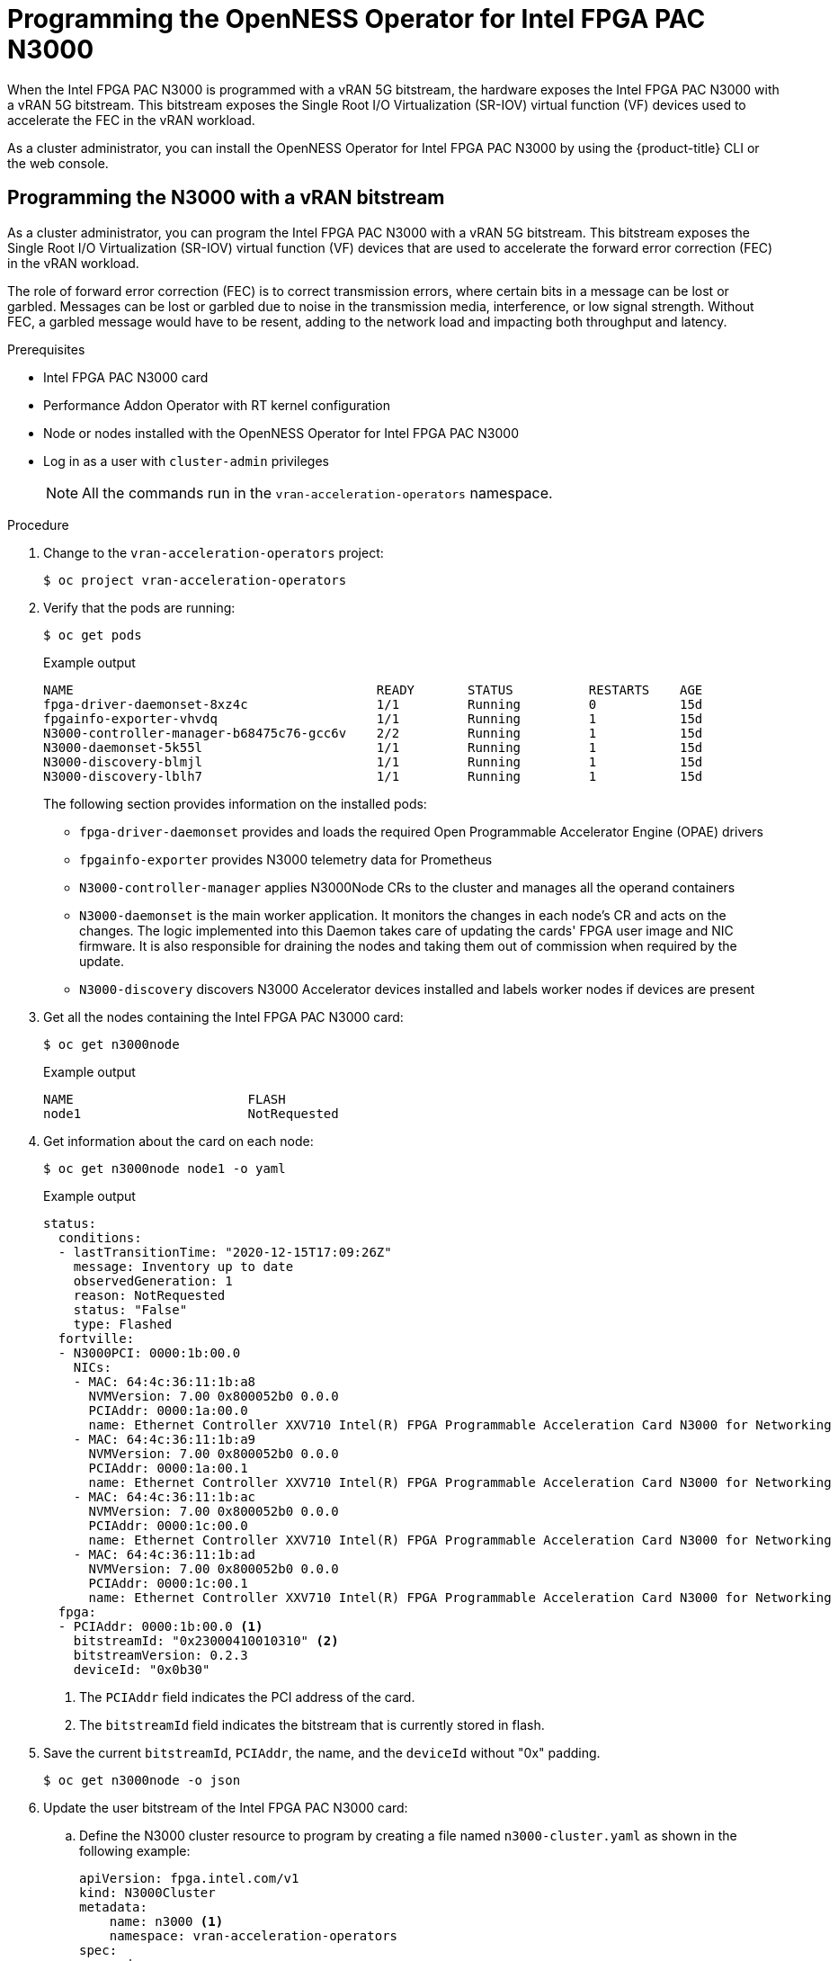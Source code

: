 // CNF-1498 Validate and Document Intel SRO and SRIOV FEC Operator
// Module included in the following assemblies:
//
// *cnf-optimize-data-performance-n3000.adoc

:_content-type: PROCEDURE
[id="cnf-programming-the-n3000-operator_{context}"]
= Programming the OpenNESS Operator for Intel FPGA PAC N3000

When the Intel FPGA PAC N3000 is programmed with a vRAN 5G bitstream, the hardware exposes the Intel FPGA PAC N3000 with a vRAN 5G bitstream. This bitstream exposes the Single Root I/O Virtualization (SR-IOV) virtual function (VF) devices used to accelerate the FEC in the vRAN workload.

As a cluster administrator, you can install the OpenNESS Operator for Intel FPGA PAC N3000 by using the {product-title} CLI or the web console.

[id="programmimg-n3000-with-a-vran-bitstream_{context}"]
== Programming the N3000 with a vRAN bitstream

As a cluster administrator, you can program the Intel FPGA PAC N3000 with a vRAN 5G bitstream. This bitstream exposes the Single Root I/O Virtualization (SR-IOV) virtual function (VF) devices that are used to accelerate the forward error correction (FEC) in the vRAN workload.

The role of forward error correction (FEC) is to correct transmission errors, where certain bits in a message can be lost or garbled. Messages can be lost or garbled due to noise in the transmission media, interference, or low signal strength.
Without FEC, a garbled message would have to be resent, adding to the network load and impacting both throughput and latency.

.Prerequisites

* Intel FPGA PAC N3000 card
* Performance Addon Operator with RT kernel configuration
* Node or nodes installed with the OpenNESS Operator for Intel FPGA PAC N3000
* Log in as a user with `cluster-admin` privileges
+
[NOTE]
====
All the commands run in the `vran-acceleration-operators` namespace.
====

.Procedure

. Change to the `vran-acceleration-operators` project:
+
[source,terminal]
----
$ oc project vran-acceleration-operators
----

. Verify that the pods are running:
+
[source,terminal]
----
$ oc get pods
----
+
.Example output
[source,terminal]
----
NAME                                        READY       STATUS          RESTARTS    AGE
fpga-driver-daemonset-8xz4c                 1/1         Running         0           15d
fpgainfo-exporter-vhvdq                     1/1         Running         1           15d
N3000-controller-manager-b68475c76-gcc6v    2/2         Running         1           15d
N3000-daemonset-5k55l                       1/1         Running         1           15d
N3000-discovery-blmjl                       1/1         Running         1           15d
N3000-discovery-lblh7                       1/1         Running         1           15d
----
The following section provides information on the installed pods:
* `fpga-driver-daemonset` provides and loads the required Open Programmable Accelerator Engine (OPAE) drivers
* `fpgainfo-exporter` provides N3000 telemetry data for Prometheus
* `N3000-controller-manager` applies N3000Node CRs to the cluster and manages all the operand containers
* `N3000-daemonset` is the main worker application. It monitors the changes in each node's CR and acts on the changes. The logic implemented into this Daemon takes care of updating the cards' FPGA user image and NIC firmware. It is also responsible for draining the nodes and taking them out of commission when required by the update.
* `N3000-discovery` discovers N3000 Accelerator devices installed and labels worker nodes if devices are present

. Get all the nodes containing the Intel FPGA PAC N3000 card:
+
[source,terminal]
----
$ oc get n3000node
----
+
.Example output
[source,terminal]
----
NAME                       FLASH
node1                      NotRequested
----

. Get information about the card on each node:
+
[source,terminal]
----
$ oc get n3000node node1 -o yaml
----
+
.Example output
[source,yaml]
----
status:
  conditions:
  - lastTransitionTime: "2020-12-15T17:09:26Z"
    message: Inventory up to date
    observedGeneration: 1
    reason: NotRequested
    status: "False"
    type: Flashed
  fortville:
  - N3000PCI: 0000:1b:00.0
    NICs:
    - MAC: 64:4c:36:11:1b:a8
      NVMVersion: 7.00 0x800052b0 0.0.0
      PCIAddr: 0000:1a:00.0
      name: Ethernet Controller XXV710 Intel(R) FPGA Programmable Acceleration Card N3000 for Networking
    - MAC: 64:4c:36:11:1b:a9
      NVMVersion: 7.00 0x800052b0 0.0.0
      PCIAddr: 0000:1a:00.1
      name: Ethernet Controller XXV710 Intel(R) FPGA Programmable Acceleration Card N3000 for Networking
    - MAC: 64:4c:36:11:1b:ac
      NVMVersion: 7.00 0x800052b0 0.0.0
      PCIAddr: 0000:1c:00.0
      name: Ethernet Controller XXV710 Intel(R) FPGA Programmable Acceleration Card N3000 for Networking
    - MAC: 64:4c:36:11:1b:ad
      NVMVersion: 7.00 0x800052b0 0.0.0
      PCIAddr: 0000:1c:00.1
      name: Ethernet Controller XXV710 Intel(R) FPGA Programmable Acceleration Card N3000 for Networking
  fpga:
  - PCIAddr: 0000:1b:00.0 <1>
    bitstreamId: "0x23000410010310" <2>
    bitstreamVersion: 0.2.3
    deviceId: "0x0b30"
----
<1> The `PCIAddr` field indicates the PCI address of the card.
<2> The `bitstreamId` field indicates the bitstream that is currently stored in flash.

. Save the current `bitstreamId`, `PCIAddr`, the name, and the `deviceId` without "0x" padding.
+
[source,terminal]
----
$ oc get n3000node -o json
----

. Update the user bitstream of the Intel FPGA PAC N3000 card:

.. Define the N3000 cluster resource to program by creating a file named `n3000-cluster.yaml` as shown in the following example:
+
[source,yaml]
----
apiVersion: fpga.intel.com/v1
kind: N3000Cluster
metadata:
    name: n3000 <1>
    namespace: vran-acceleration-operators
spec:
    nodes:
      - nodeName: "node1" <2>
        fpga:
          - userImageURL: "http://10.10.10.122:8000/pkg/20ww27.5-2x2x25G-5GLDPC-v1.6.1-3.0.0_unsigned.bin" <3>
            PCIAddr: "0000:1b:00.0" <4>
            checksum: "0b0a87b974d35ea16023ceb57f7d5d9c" <5>
----
<1> Specify the name. The name must be `n3000`.
<2> Specify the node to program.
<3> Specify the URL for the user bitstream. This bitstream file must be accessible on an HTTP or HTTPS server.
<4> Specify the PCI address of the card to program.
<5> Specify the MD5 checksum of the bitstream that is specified in the `userImageURL` field.
+
The N3000 daemon updates the FPGA user bitstream using the Open Programmable Acceleration Engine (OPAE) tools and resets the PCI device.
The update of the FPGA user bitstream can require up to 40 minutes per card. For programming cards on multiple nodes, the programming happens one node at a time.

.. Apply the update to begin programming the card with the bitstream:
+
[source,terminal]
----
$ oc apply -f n3000-cluster.yaml
----
+
The N3000 daemon starts programming the bitstream after the appropriate 5G FEC user bitstream has been provisioned, such as `20ww27.5-2x2x25G-5GLDPC-v1.6.1-3.0.0_unsigned.bin` in this example, and after the CR has been created.

.. Check the status:
+
[source,terminal]
----
oc get n3000node
----
+
.Example output
[source,terminal]
----
NAME             FLASH
node1            InProgress
----

. Check the logs:
.. Determine the pod name of the N3000 daemon:
+
[source,terminal]
----
$ oc get pod -o wide | grep n3000-daemonset | grep node1
----
+
.Example output
[source,terminal]
----
n3000-daemonset-5k55l              1/1     Running   0          15d
----

.. View the logs:
+
[source,terminal]
----
$ oc logs n3000-daemonset-5k55l
----
+
.Example output
[source,terminal]
----
...
{"level":"info","ts":1608054338.8866854,"logger":"daemon.drainhelper.cordonAndDrain()","msg":"node drained"}
{"level":"info","ts":1608054338.8867319,"logger":"daemon.drainhelper.Run()","msg":"worker function - start"}
{"level":"info","ts":1608054338.9003832,"logger":"daemon.fpgaManager.ProgramFPGAs","msg":"Start program","PCIAddr":"0000:1b:00.0"}
{"level":"info","ts":1608054338.9004142,"logger":"daemon.fpgaManager.ProgramFPGA","msg":"Starting","pci":"0000:1b:00.0"}
{"level":"info","ts":1608056309.9367146,"logger":"daemon.fpgaManager.ProgramFPGA","msg":"Program FPGA completed, start new power cycle N3000 ...","pci":"0000:1b:00.0"}
{"level":"info","ts":1608056333.3528838,"logger":"daemon.drainhelper.Run()","msg":"worker function - end","performUncordon":true}
...
----
+
The log file indicates the following flow of events:

* The bitstream is downloaded and validated.
* The node is drained and no workload is able to run during this time.
* Flashing is started:
** The bitstream is flashed into the card.
** The bitstream is applied.
* After flashing is complete the PCI device or devices on the node or nodes are reloaded. The OpenNESS SR-IOV Operator for Wireless FEC Accelerators is now able to find the new flashed device or devices.

.Verification
. Verify the status after the FPGA user bitstream update is complete:
+
[source,terminal]
----
oc get n3000node
----
+
.Example output
[source,terminal]
----
NAME             FLASH
node1            Succeeded
----

. Verify that the bitstream ID of the card has changed:
+
[source,terminal]
----
oc get n3000node node1 -o yaml
----
+
.Example output
[source,yaml]
----
status:
      conditions:
          - lastTransitionTime: "2020-12-15T18:18:53Z"
            message: Flashed successfully <1>
            observedGeneration: 2
            reason: Succeeded
            status: "True"
            type: Flashed
      fortville:
      - N3000PCI: 0000:1b:00.0
        NICs:
        - MAC: 64:4c:36:11:1b:a8
          NVMVersion: 7.00 0x800052b0 0.0.0
          PCIAddr: 0000:1a:00.0
          name: Ethernet Controller XXV710 Intel(R) FPGA Programmable Acceleration Card N3000 for Networking
        - MAC: 64:4c:36:11:1b:a9
          NVMVersion: 7.00 0x800052b0 0.0.0
          PCIAddr: 0000:1a:00.1
          name: Ethernet Controller XXV710 Intel(R) FPGA Programmable Acceleration Card N3000 for Networking
        - MAC: 64:4c:36:11:1b:ac
          NVMVersion: 7.00 0x800052b0 0.0.0
          PCIAddr: 0000:1c:00.0
          name: Ethernet Controller XXV710 Intel(R) FPGA Programmable Acceleration Card N3000 for Networking
        - MAC: 64:4c:36:11:1b:ad
          NVMVersion: 7.00 0x800052b0 0.0.0
          PCIAddr: 0000:1c:00.1
          name: Ethernet Controller XXV710 Intel(R) FPGA Programmable Acceleration Card N3000 for Networking
      fpga:
      - PCIAddr: 0000:1b:00.0 <2>
        bitstreamId: "0x2315842A010601" <3>
        bitstreamVersion: 0.2.3
        deviceId: "0x0b30" <4>
----
+
<1> The `message` field indicates the device is successfully flashed.
<2> The `PCIAddr` field indicates the PCI address of the card.
<3> The `bitstreamId` field indicates the updated bitstream ID.
<4> The `deviceID` field indicates that device ID of the bitstream inside the card exposed to the system.

. Check the FEC PCI devices on the node:

.. Verify the node configuration is applied correctly:
+
[source,terminal]
----
$ oc debug node/node1
----
+
.Expected output
[source,terminal]
----
Starting pod/<node-name>-debug ...
To use host binaries, run `chroot /host`

Pod IP: <ip-address>
If you don't see a command prompt, try pressing enter.

sh-4.4#
----

.. Verify that you can use the node file system:
+
[source,terminal]
----
sh-4.4# chroot /host
----
+
.Expected output
[source,terminal]
----
sh-4.4#
----

.. List the PCI devices associated with the accelerator on your system:
+
[source,terminal]
----
$ lspci | grep accelerators
----
+
.Expected output
[source,terminal]
----
1b:00.0 Processing accelerators: Intel Corporation Device 0b30
1d:00.0 Processing accelerators: Intel Corporation Device 0d8f (rev 01)
----
+
Devices belonging to the FPGA are reported in the output. Device ID `0b30` is the RSU interface used to program the card, and the `0d8f` is a physical function of the newly programmed 5G device.
